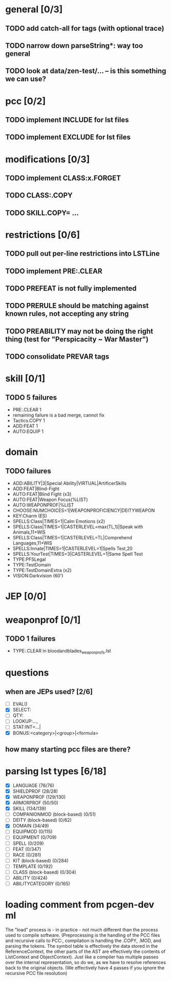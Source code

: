 * general [0/3]
** TODO add catch-all for tags (with optional trace)
** TODO narrow down parseString*: way too general
** TODO look at data/zen-test/... -- is this something we can use?
* pcc [0/2]
** TODO implement INCLUDE for lst files
** TODO implement EXCLUDE for lst files
* modifications [0/3]
** TODO implement CLASS:x.FORGET
** TODO CLASS:.COPY
** TODO SKILL.COPY= ...
* restrictions [0/6]
** TODO pull out per-line restrictions into LSTLine
** TODO implement PRE:.CLEAR
** TODO PREFEAT is not fully implemented
** TODO PRERULE should be matching against known rules, not accepting any string
** TODO PREABILITY may not be doing the right thing (test for "Perspicacity ~ War Master")
** TODO consolidate PREVAR tags
* skill [0/1]
** TODO 5 failures
- PRE:.CLEAR 1
- remaining failure is a bad merge, cannot fix
- Tactics.COPY 1
- ADD:FEAT 1
- AUTO:EQUIP 1
* domain
** TODO failures
- ADD:ABILITY|3|Special Ability|VIRTUAL|ArtificerSkills
- ADD:FEAT|Blind-Fight
- AUTO:FEAT|Blind Fight (x3)
- AUTO:FEAT|Weapon Focus(%LIST)
- AUTO:WEAPONPROF|%LIST
- CHOOSE:NUMCHOICES=1|WEAPONPROFICIENCY|DEITYWEAPON
- KEY:Charm (ES)
- SPELLS:Class|TIMES=1|Calm Emotions (x2)
- SPELLS:Class|TIMES=1|CASTERLEVEL=max(TL,1)|Speak with Animals,11+WIS
- SPELLS:Class|TIMES=1|CASTERLEVEL=TL|Comprehend Languages,11+WIS
- SPELLS:Innate|TIMES=1|CASTERLEVEL=1|Spells Test,20
- SPELLS:YourTest|TIMES=3|CASTERLEVEL=1|Same Spell Test
- TYPE:PFSLegal
- TYPE:TestDomain
- TYPE:TestDomainExtra (x2)
- VISION:Darkvision (60')
* JEP [0/0]
* weaponprof [0/1]
** TODO 1 failures
- TYPE:.CLEAR in bloodandblades_weaponprofs.lst
* questions
** when are JEPs used? [2/6]
- [ ] EVAL()
- [X] SELECT:
- [ ] QTY:
- [ ] LOOKUP:...,
- [ ] STAT:INT=...|
- [X] BONUS:<category>|<group>|<formula>
** how many starting pcc files are there?
* parsing lst types [6/18]
- [X] LANGUAGE (76/76)
- [X] SHIELDPROF (28/28)
- [X] WEAPONPROF (129/130)
- [X] ARMORPROF (50/50)
- [X] SKILL (134/139)
- [ ] COMPANIONMOD (block-based) (0/51)
- [ ] DEITY (block-based) (0/62)
- [X] DOMAIN (34/49)
- [ ] EQUIPMOD (0/115)
- [ ] EQUIPMENT (0/709)
- [ ] SPELL (0/209)
- [ ] FEAT (0/347)
- [ ] RACE (0/281)
- [ ] KIT (block-based) (0/284)
- [ ] TEMPLATE (0/192)
- [ ] CLASS (block-based) (0/304)
- [ ] ABILITY (0/424)
- [ ] ABILITYCATEGORY (0/165)
* loading comment from pcgen-dev ml
The "load" process is - in practice - not much different than the
process used to compile software. (Preprocessing is the handling of
the PCC files and recursive calls to PCC:, compilation is handling the
.COPY, .MOD, and parsing the tokens. The symbol table is effectively
the data stored in the ReferenceContext, the other parts of the AST
are effectively the contents of ListContext and ObjectContext). Just
like a compiler has multiple passes over the internal representation,
so do we, as we have to resolve references back to the original
objects. (We effectively have 4 passes if you ignore the recursive PCC
file resolution)
